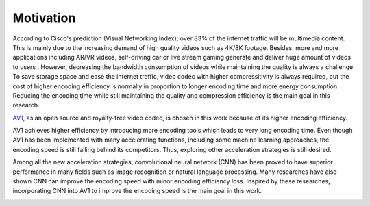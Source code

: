 
Motivation
==============================
According to Cisco's prediction (Visual Networking Index), over 83% of the internet traffic will be multimedia content. This is mainly due to the increasing demand of high quality videos such as 4K/8K footage. Besides, more and more applications including AR/VR videos, self-driving car or live stream gaming generate and deliver huge amount of videos to users . However, decreasing the bandwidth consumption of videos while maintaining the quality is always a challenge. To save storage space and ease the internet traffic, video codec with higher compressitivity is always required, but the cost of higher encoding efficiency is normally in proportion to longer encoding time and more energy consumption. Reducing the encoding time while still maintaining the quality and compression efficiency is the main goal in this research.

`AV1 <https://aomedia.org/>`_, as an open source and royalty-free video codec, is chosen in this work because of its higher encoding efficiency. 
 
AV1 achieves higher efficiency by introducing more encoding tools which leads to very long encoding time. Even though AV1 has been implemented with many accelerating functions, including some machine learning approaches, the encoding speed is still falling behind its competitors. Thus, exploring other acceleration strategies is still desired. 

Among all the new acceleration strategies, convolutional neural network (CNN) has been proved to have superior performance in many fields such as image recognition or natural language processing. Many researches have also shown CNN can improve the encoding speed with minor encoding efficiency loss. Inspired by these researches, incorporating CNN into AV1 to improve the encoding speed is the main goal in this work.

.. image:: img/epoch_acc.svg


